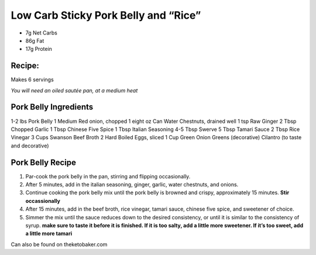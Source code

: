 Low Carb Sticky Pork Belly and “Rice”
=====================================

-  7g Net Carbs
-  86g Fat
-  17g Protein

Recipe:
-------

Makes 6 servings

*You will need an oiled sautée pan, at a medium heat*

Pork Belly Ingredients
----------------------

1-2 lbs Pork Belly 1 Medium Red onion, chopped 1 eight oz Can Water
Chestnuts, drained well 1 tsp Raw Ginger 2 Tbsp Chopped Garlic 1 Tbsp
Chinese Five Spice 1 Tbsp Italian Seasoning 4-5 Tbsp Swerve 5 Tbsp
Tamari Sauce 2 Tbsp Rice Vinegar 3 Cups Swanson Beef Broth 2 Hard Boiled
Eggs, sliced 1 Cup Green Onion Greens (decorative) Cilantro (to taste
and decorative)

Pork Belly Recipe
-----------------

1. Par-cook the pork belly in the pan, stirring and flipping
   occasionally.
2. After 5 minutes, add in the italian seasoning, ginger, garlic, water
   chestnuts, and onions.
3. Continue cooking the pork belly mix until the pork belly is browned
   and crispy, approximately 15 minutes. **Stir occassionally**
4. After 15 minutes, add in the beef broth, rice vinegar, tamari sauce,
   chinese five spice, and sweetener of choice.
5. Simmer the mix until the sauce reduces down to the desired
   consistency, or until it is similar to the consistency of syrup.
   **make sure to taste it before it is finished. If it is too salty,
   add a little more sweetener. If it’s too sweet, add a little more
   tamari**

Can also be found on theketobaker.com
